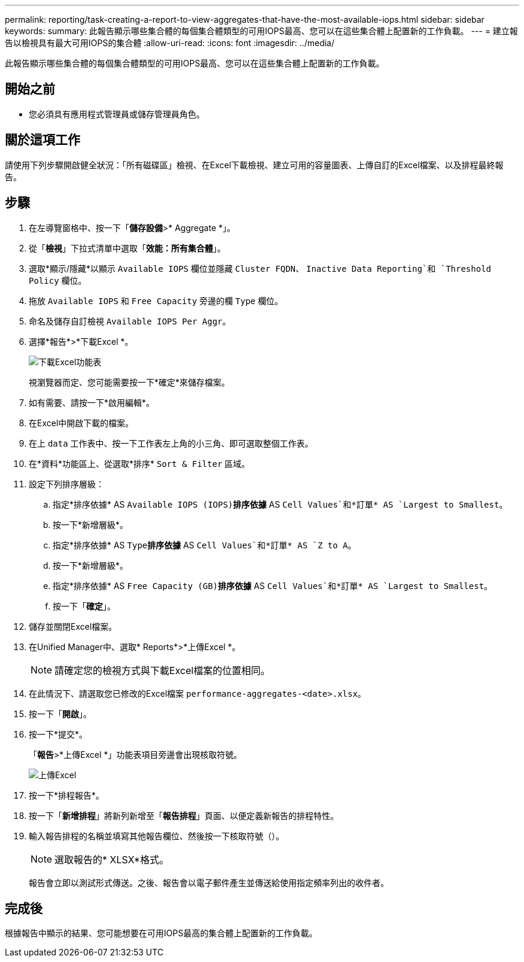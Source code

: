 ---
permalink: reporting/task-creating-a-report-to-view-aggregates-that-have-the-most-available-iops.html 
sidebar: sidebar 
keywords:  
summary: 此報告顯示哪些集合體的每個集合體類型的可用IOPS最高、您可以在這些集合體上配置新的工作負載。 
---
= 建立報告以檢視具有最大可用IOPS的集合體
:allow-uri-read: 
:icons: font
:imagesdir: ../media/


[role="lead"]
此報告顯示哪些集合體的每個集合體類型的可用IOPS最高、您可以在這些集合體上配置新的工作負載。



== 開始之前

* 您必須具有應用程式管理員或儲存管理員角色。




== 關於這項工作

請使用下列步驟開啟健全狀況：「所有磁碟區」檢視、在Excel下載檢視、建立可用的容量圖表、上傳自訂的Excel檔案、以及排程最終報告。



== 步驟

. 在左導覽窗格中、按一下「*儲存設備*>* Aggregate *」。
. 從「*檢視*」下拉式清單中選取「*效能：所有集合體*」。
. 選取*顯示/隱藏*以顯示 `Available IOPS` 欄位並隱藏 `Cluster FQDN`、 `Inactive Data Reporting`和 `Threshold Policy` 欄位。
. 拖放 `Available IOPS` 和 `Free Capacity` 旁邊的欄 `Type` 欄位。
. 命名及儲存自訂檢視 `Available IOPS Per Aggr`。
. 選擇*報告*>*下載Excel *。
+
image::../media/download-excel-menu.png[下載Excel功能表]

+
視瀏覽器而定、您可能需要按一下*確定*來儲存檔案。

. 如有需要、請按一下*啟用編輯*。
. 在Excel中開啟下載的檔案。
. 在上 `data` 工作表中、按一下工作表左上角的小三角、即可選取整個工作表。
. 在*資料*功能區上、從選取*排序* `Sort & Filter` 區域。
. 設定下列排序層級：
+
.. 指定*排序依據* AS `Available IOPS (IOPS)`*排序依據* AS `Cell Values`和*訂單* AS `Largest to Smallest`。
.. 按一下*新增層級*。
.. 指定*排序依據* AS `Type`*排序依據* AS `Cell Values`和*訂單* AS `Z to A`。
.. 按一下*新增層級*。
.. 指定*排序依據* AS `Free Capacity (GB)`*排序依據* AS `Cell Values`和*訂單* AS `Largest to Smallest`。
.. 按一下「*確定*」。


. 儲存並關閉Excel檔案。
. 在Unified Manager中、選取* Reports*>*上傳Excel *。
+
[NOTE]
====
請確定您的檢視方式與下載Excel檔案的位置相同。

====
. 在此情況下、請選取您已修改的Excel檔案 `performance-aggregates-<date>.xlsx`。
. 按一下「*開啟*」。
. 按一下*提交*。
+
「*報告*>*上傳Excel *」功能表項目旁邊會出現核取符號。

+
image::../media/upload-excel.png[上傳Excel]

. 按一下*排程報告*。
. 按一下「*新增排程*」將新列新增至「*報告排程*」頁面、以便定義新報告的排程特性。
. 輸入報告排程的名稱並填寫其他報告欄位、然後按一下核取符號（image:../media/blue-check.gif[""]）。
+
[NOTE]
====
選取報告的* XLSX*格式。

====
+
報告會立即以測試形式傳送。之後、報告會以電子郵件產生並傳送給使用指定頻率列出的收件者。





== 完成後

根據報告中顯示的結果、您可能想要在可用IOPS最高的集合體上配置新的工作負載。

